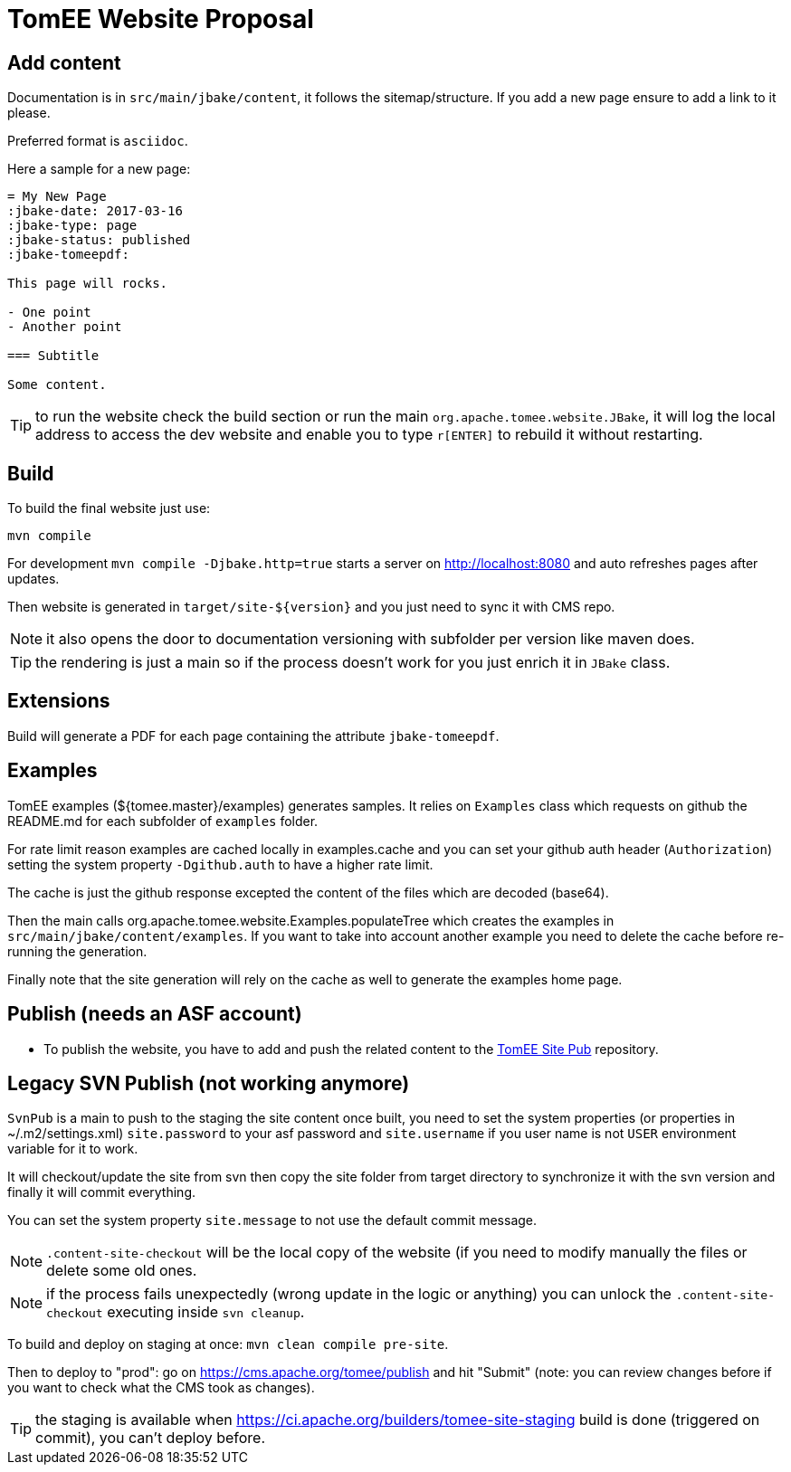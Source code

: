 = TomEE Website Proposal

== Add content

Documentation is in `src/main/jbake/content`, it follows the sitemap/structure. If you add a new page ensure to add a link to it please.

Preferred format is `asciidoc`.

Here a sample for a new page:

[source,adoc]
----
= My New Page
:jbake-date: 2017-03-16
:jbake-type: page
:jbake-status: published
:jbake-tomeepdf:

This page will rocks.

- One point
- Another point

=== Subtitle

Some content.
----

TIP: to run the website check the build section or run the main `org.apache.tomee.website.JBake`, it will log the local address to access the dev website and
enable you to type `r[ENTER]` to rebuild it without restarting.

== Build

To build the final website just use:

[source]
----
mvn compile
----

For development `mvn compile -Djbake.http=true` starts a server on http://localhost:8080 and auto refreshes
pages after updates.


Then website is generated in `target/site-${version}` and you just need to sync it with CMS repo.

NOTE: it also opens the door to documentation versioning with subfolder per version like maven does.

TIP: the rendering is just a main so if the process doesn't work for you just enrich it in `JBake` class.

== Extensions

Build will generate a PDF for each page containing the attribute `jbake-tomeepdf`.

== Examples

TomEE examples (${tomee.master}/examples) generates samples. It relies on `Examples` class
which requests on github the README.md for each subfolder of `examples` folder.

For rate limit reason examples are cached locally in examples.cache and you can set your
github auth header (`Authorization`) setting the system property `-Dgithub.auth` to have
a higher rate limit.

The cache is just the github response excepted the content of the files which are decoded (base64).

Then the main calls org.apache.tomee.website.Examples.populateTree which creates the examples
in `src/main/jbake/content/examples`. If you want to take into account another example you
need to delete the cache before re-running the generation.

Finally note that the site generation will rely on the cache as well to generate the examples home page.

== Publish (needs an ASF account)

- To publish the website, you have to add and push the related content to the https://github.com/apache/tomee-site-pub[TomEE Site Pub] repository.

== Legacy SVN Publish (not working anymore)

`SvnPub` is a main to push to the staging the site content once built, you need to set the system properties (or properties in ~/.m2/settings.xml)
`site.password` to your asf password and `site.username` if you user name is not `USER` environment variable for it to work.

It will checkout/update the site from svn then copy the site folder from target directory to synchronize it with the svn version
and finally it will commit everything.

You can set the system property `site.message` to not use the default commit message.

NOTE: `.content-site-checkout` will be the local copy of the website (if you need to modify manually the files or delete some old ones.

NOTE: if the process fails unexpectedly (wrong update in the logic or anything) you can unlock the `.content-site-checkout` executing inside `svn cleanup`.

To build and deploy on staging at once: `mvn clean compile pre-site`.

Then to deploy to "prod": go on https://cms.apache.org/tomee/publish and hit "Submit" (note: you can review changes before if you want to check what the CMS took as changes).

TIP: the staging is available when https://ci.apache.org/builders/tomee-site-staging build is done (triggered on commit), you can't deploy before.

